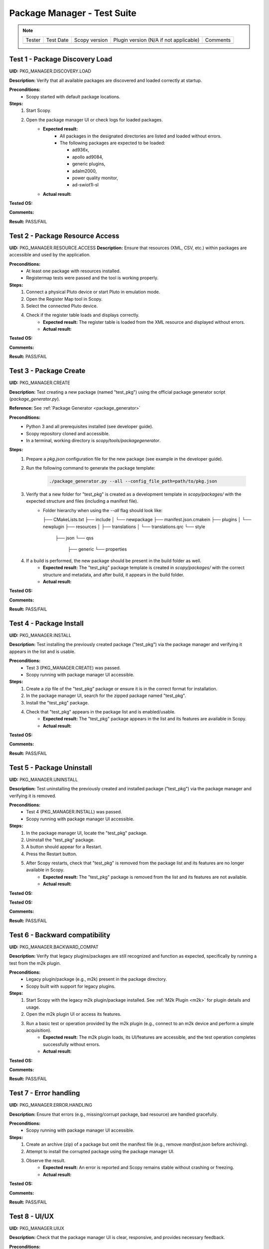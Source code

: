 .. _package_manager_tests:

Package Manager - Test Suite
======================================

.. note::
    .. list-table:: 

       * - Tester
         - Test Date
         - Scopy version
         - Plugin version (N/A if not applicable)
         - Comments
       * - 
         - 
         - 
         - 
         - 


Test 1 - Package Discovery Load
-----------------------------------

**UID:** PKG_MANAGER.DISCOVERY.LOAD

**Description:** Verify that all available packages are discovered and loaded correctly at startup.

**Preconditions:**
    - Scopy started with default package locations.

**Steps:**
    1. Start Scopy.
    2. Open the package manager UI or check logs for loaded packages.
        - **Expected result:**
            - All packages in the designated directories are listed and loaded without errors.
            - The following packages are expected to be loaded:

              * ad936x, 
              * apollo ad9084, 
              * generic plugins, 
              * adalm2000, 
              * power quality monitor, 
              * ad-swiot1l-sl

        - **Actual result:**

..
  Actual test result goes here.
..

**Tested OS:**

..
  Details about the tested OS goes here.
..

**Comments:**

..
  Any comments about the test goes here.
..

**Result:** PASS/FAIL

..
  The result of the test goes here (PASS/FAIL).
..

Test 2 - Package Resource Access
--------------------------------------

**UID:** PKG_MANAGER.RESOURCE.ACCESS
**Description:** Ensure that resources (XML, CSV, etc.) within packages are accessible and used by the application.

**Preconditions:**
    - At least one package with resources installed.
    - Registermap tests were passed and the tool is working properly.

**Steps:**
    1. Connect a physical Pluto device or start Pluto in emulation mode.
    2. Open the Register Map tool in Scopy.
    3. Select the connected Pluto device.
    4. Check if the register table loads and displays correctly.
        - **Expected result:** The register table is loaded from the XML resource and displayed without errors.
        - **Actual result:**

..
  Actual test result goes here.
..

**Tested OS:**

..
  Details about the tested OS goes here.
..

**Comments:**

..
  Any comments about the test goes here.
..

**Result:** PASS/FAIL

..
  The result of the test goes here (PASS/FAIL).
..

Test 3 - Package Create
-----------------------------

**UID:** PKG_MANAGER.CREATE

**Description:** Test creating a new package (named "test_pkg") using the official package generator script (`package_generator.py`).

**Reference:** See :ref:`Package Generator <package_generator>`

**Preconditions:**
    - Python 3 and all prerequisites installed (see developer guide).
    - Scopy repository cloned and accessible.
    - In a terminal, working directory is `scopy/tools/packagegenerator`.

**Steps:**
    1. Prepare a `pkg.json` configuration file for the new package (see example in the developer guide).
    2. Run the following command to generate the package template:

        .. code-block:: bash

            ./package_generator.py --all --config_file_path=path/to/pkg.json

    3. Verify that a new folder for "test_pkg" is created as a development template in `scopy/packages/` with the expected structure and files (including a manifest file).
        - Folder hierarchy when using the `--all` flag should look like:

          ├── CMakeLists.txt
          ├── include
          │   └── newpackage
          ├── manifest.json.cmakein
          ├── plugins
          │   └── newplugin
          ├── resources
          │   ├── translations
          │   └── translations.qrc
          └── style
              ├── json
              └── qss
                  ├── generic
                  └── properties

    4. If a build is performed, the new package should be present in the build folder as well.
        - **Expected result:** The "test_pkg" package template is created in `scopy/packages/` with the correct structure and metadata, and after build, it appears in the build folder.
        - **Actual result:**

..
  Actual test result goes here.
..

**Tested OS:**

..
  Details about the tested OS goes here.
..

**Comments:**

..
  Any comments about the test goes here.
..

**Result:** PASS/FAIL

..
  The result of the test goes here (PASS/FAIL).
..


Test 4 - Package Install
------------------------------

**UID:** PKG_MANAGER.INSTALL

**Description:** Test installing the previously created package ("test_pkg") via the package manager and verifying it appears in the list and is usable.

**Preconditions:**
    - Test 3 (PKG_MANAGER.CREATE) was passed.
    - Scopy running with package manager UI accessible.

**Steps:**
    1. Create a zip file of the "test_pkg" package or ensure it is in the correct format for installation.
    2. In the package manager UI, search for the zipped package named "test_pkg".
    3. Install the "test_pkg" package.
    4. Check that "test_pkg" appears in the package list and is enabled/usable.
        - **Expected result:** The "test_pkg" package appears in the list and its features are available in Scopy.
        - **Actual result:**

..
  Actual test result goes here.
..

**Tested OS:**

..
  Details about the tested OS goes here.

**Comments:**

..
  Any comments about the test goes here.
..

**Result:** PASS/FAIL

..
  The result of the test goes here (PASS/FAIL).
..


Test 5 - Package Uninstall
--------------------------------

**UID:** PKG_MANAGER.UNINSTALL

**Description:** Test uninstalling the previously created and installed package ("test_pkg") via the package manager and verifying it is removed.

**Preconditions:**
    - Test 4 (PKG_MANAGER.INSTALL) was passed.
    - Scopy running with package manager UI accessible.

**Steps:**
    1. In the package manager UI, locate the "test_pkg" package.
    2. Uninstall the "test_pkg" package.
    3. A button should appear for a Restart.
    4. Press the Restart button.
    5. After Scopy restarts, check that "test_pkg" is removed from the package list and its features are no longer available in Scopy.
        - **Expected result:** The "test_pkg" package is removed from the list and its features are not available.
        - **Actual result:**


..
  Actual test result goes here.
..

**Tested OS:**

**Tested OS:**

..
  Details about the tested OS goes here.
..

**Comments:**

..
  Any comments about the test goes here.
..

**Result:** PASS/FAIL

..
  The result of the test goes here (PASS/FAIL).
..

Test 6 - Backward compatibility
----------------------------------

**UID:** PKG_MANAGER.BACKWARD_COMPAT

**Description:** Verify that legacy plugins/packages are still recognized and function as expected, specifically by running a test from the m2k plugin.

**Preconditions:**
    - Legacy plugin/package (e.g., m2k) present in the package directory.
    - Scopy built with support for legacy plugins.

**Steps:**
    1. Start Scopy with the legacy m2k plugin/package installed. See :ref:`M2k Plugin <m2k>` for plugin details and usage.
    2. Open the m2k plugin UI or access its features.
    3. Run a basic test or operation provided by the m2k plugin (e.g., connect to an m2k device and perform a simple acquisition).
        - **Expected result:** The m2k plugin loads, its UI/features are accessible, and the test operation completes successfully without errors.
        - **Actual result:**

..
  Actual test result goes here.
..

**Tested OS:**

..
  Details about the tested OS goes here.
..

**Comments:**

..
  Any comments about the test goes here.
..

**Result:** PASS/FAIL

..
  The result of the test goes here (PASS/FAIL).
..

Test 7 - Error handling
---------------------------------

**UID:** PKG_MANAGER.ERROR.HANDLING

**Description:** Ensure that errors (e.g., missing/corrupt package, bad resource) are handled gracefully.

**Preconditions:**
    - Scopy running with package manager UI accessible.

**Steps:**
    1. Create an archive (zip) of a package but omit the manifest file (e.g., remove `manifest.json` before archiving).
    2. Attempt to install the corrupted package using the package manager UI.
    3. Observe the result.
        - **Expected result:** An error is reported and Scopy remains stable without crashing or freezing.
        - **Actual result:**

..
  Actual test result goes here.
..

**Tested OS:**

..
  Details about the tested OS goes here.
..

**Comments:**

..
  Any comments about the test goes here.
..

**Result:** PASS/FAIL

..
  The result of the test goes here (PASS/FAIL).
..

Test 8 - UI/UX
----------------------

**UID:** PKG_MANAGER.UIUX

**Description:** Check that the package manager UI is clear, responsive, and provides necessary feedback.

**Preconditions:**
    - Scopy running with package manager UI enabled.

**Steps:**
    1. Open the package manager UI.
    2. Perform install/uninstall and observe feedback.
        - **Expected result:** UI updates in real time, shows status, and is user-friendly.
        - **Actual result:**

..
  Actual test result goes here.
..

**Tested OS:**

..
  Details about the tested OS goes here.
..

**Comments:**

..
  Any comments about the test goes here.
..

**Result:** PASS/FAIL

..
  The result of the test goes here (PASS/FAIL).
..


Test 9 - Manual package deletion
-----------------------------------

**UID:** PKG_MANAGER.MANUAL.DELETE

**Description:** Test deleting a package manually from the filesystem and observe Scopy’s behavior, using the AD936X package as the test subject.

**Preconditions:**
    - The AD936X package is installed.

**Steps:**
    1. Close Scopy.
    2. Delete the `ad936x` package folder from the package directory.
    3. Restart Scopy.
        - **Expected result:** The AD936X package is no longer listed or loaded, and no errors occur.
        - **Actual result:**

..
  Actual test result goes here.
..

**Tested OS:**

..
  Details about the tested OS goes here.
..

**Comments:**

..
  Any comments about the test goes here.
..

**Result:** PASS/FAIL

..
  The result of the test goes here (PASS/FAIL).
..



Test 10 - Plugin info About page
-----------------------------------------

**UID:** PKG_MANAGER.PLUGIN_INFO.ABOUT_PAGE

**Description:** Ensure that the "Plugins Info" tab in the About section lists all plugins that are currently loaded (i.e., have the "loaded" label).

**Preconditions:**
    - Multiple plugins installed and enabled in Scopy.

**Steps:**
    1. Open the About section in Scopy.
    2. Navigate to the "Plugins Info" tab.
    3. Verify that all plugins which are loaded are listed and have the "loaded" label.
        - **Expected result:** The "Plugins Info" tab displays all loaded plugins with the correct label, reflecting the actual state of the application.
        - **Actual result:**

..
  Actual test result goes here.
..

**Tested OS:**

..
  Details about the tested OS goes here.
..

**Comments:**

..
  Any comments about the test goes here.
..

**Result:** PASS/FAIL

..
  The result of the test goes here (PASS/FAIL).
..

